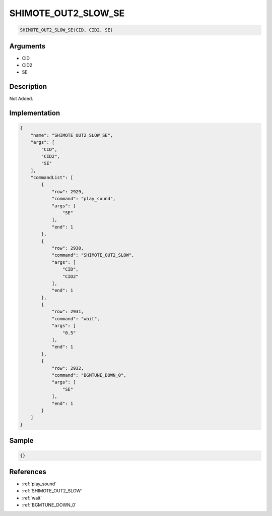 .. _SHIMOTE_OUT2_SLOW_SE:

SHIMOTE_OUT2_SLOW_SE
========================

.. code-block:: text

	SHIMOTE_OUT2_SLOW_SE(CID, CID2, SE)


Arguments
------------

* CID
* CID2
* SE

Description
-------------

Not Added.

Implementation
-------------

.. code-block:: json

	{
	    "name": "SHIMOTE_OUT2_SLOW_SE",
	    "args": [
	        "CID",
	        "CID2",
	        "SE"
	    ],
	    "commandList": [
	        {
	            "row": 2929,
	            "command": "play_sound",
	            "args": [
	                "SE"
	            ],
	            "end": 1
	        },
	        {
	            "row": 2930,
	            "command": "SHIMOTE_OUT2_SLOW",
	            "args": [
	                "CID",
	                "CID2"
	            ],
	            "end": 1
	        },
	        {
	            "row": 2931,
	            "command": "wait",
	            "args": [
	                "0.5"
	            ],
	            "end": 1
	        },
	        {
	            "row": 2932,
	            "command": "BGMTUNE_DOWN_0",
	            "args": [
	                "SE"
	            ],
	            "end": 1
	        }
	    ]
	}

Sample
-------------

.. code-block:: json

	{}

References
-------------
* :ref:`play_sound`
* :ref:`SHIMOTE_OUT2_SLOW`
* :ref:`wait`
* :ref:`BGMTUNE_DOWN_0`
